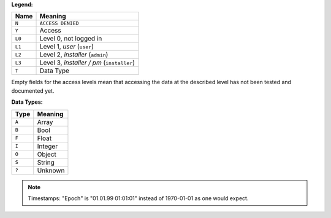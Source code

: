 
**Legend:**

======== =================================
Name     Meaning
======== =================================
``N``    ``ACCESS DENIED``
``Y``    Access
``L0``   Level 0, not logged in
``L1``   Level 1, `user` (``user``)
``L2``   Level 2, `installer` (``admin``)
``L3``   Level 3, `installer / pm` (``installer``)
``T``    Data Type
======== =================================

Empty fields for the access levels mean that accessing the data at the described level has not been tested and
documented yet.

**Data Types:**

===== =======
Type  Meaning
===== =======
``A`` Array
``B`` Bool
``F`` Float
``I`` Integer
``O`` Object
``S`` String
``?`` Unknown
===== =======

.. note::

   Timestamps: "Epoch" is "01.01.99 01:01:01" instead of 1970-01-01 as one would expect.

